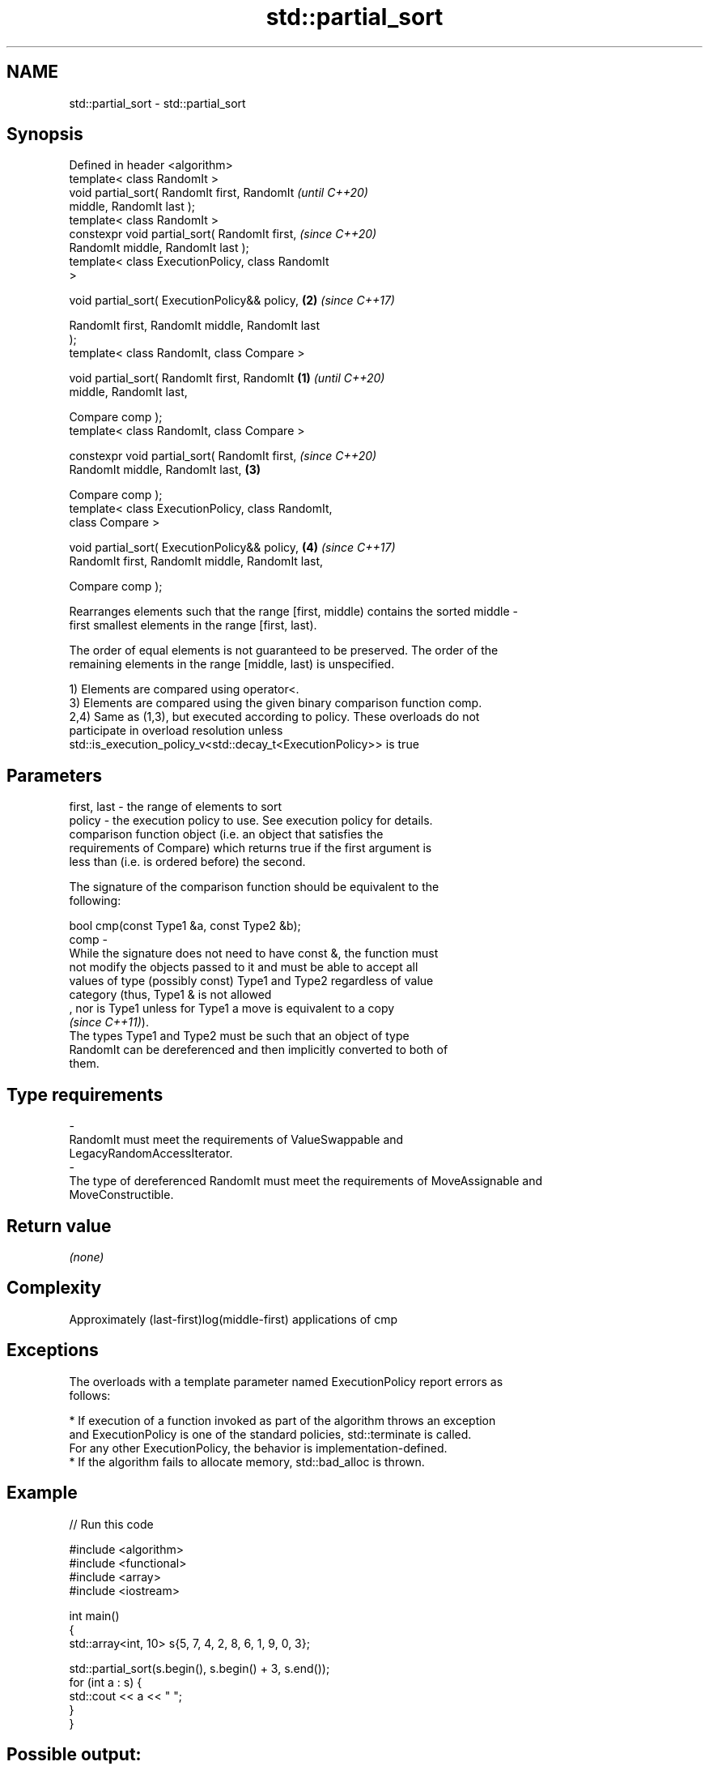 .TH std::partial_sort 3 "2019.08.27" "http://cppreference.com" "C++ Standard Libary"
.SH NAME
std::partial_sort \- std::partial_sort

.SH Synopsis
   Defined in header <algorithm>
   template< class RandomIt >
   void partial_sort( RandomIt first, RandomIt              \fI(until C++20)\fP
   middle, RandomIt last );
   template< class RandomIt >
   constexpr void partial_sort( RandomIt first,             \fI(since C++20)\fP
   RandomIt middle, RandomIt last );
   template< class ExecutionPolicy, class RandomIt
   >

   void partial_sort( ExecutionPolicy&& policy,         \fB(2)\fP \fI(since C++17)\fP

   RandomIt first, RandomIt middle, RandomIt last
   );
   template< class RandomIt, class Compare >

   void partial_sort( RandomIt first, RandomIt      \fB(1)\fP                   \fI(until C++20)\fP
   middle, RandomIt last,

   Compare comp );
   template< class RandomIt, class Compare >

   constexpr void partial_sort( RandomIt first,                           \fI(since C++20)\fP
   RandomIt middle, RandomIt last,                      \fB(3)\fP

   Compare comp );
   template< class ExecutionPolicy, class RandomIt,
   class Compare >

   void partial_sort( ExecutionPolicy&& policy,             \fB(4)\fP           \fI(since C++17)\fP
   RandomIt first, RandomIt middle, RandomIt last,

   Compare comp );

   Rearranges elements such that the range [first, middle) contains the sorted middle -
   first smallest elements in the range [first, last).

   The order of equal elements is not guaranteed to be preserved. The order of the
   remaining elements in the range [middle, last) is unspecified.

   1) Elements are compared using operator<.
   3) Elements are compared using the given binary comparison function comp.
   2,4) Same as (1,3), but executed according to policy. These overloads do not
   participate in overload resolution unless
   std::is_execution_policy_v<std::decay_t<ExecutionPolicy>> is true

.SH Parameters

   first, last -  the range of elements to sort
   policy      -  the execution policy to use. See execution policy for details.
                  comparison function object (i.e. an object that satisfies the
                  requirements of Compare) which returns true if the first argument is
                  less than (i.e. is ordered before) the second.

                  The signature of the comparison function should be equivalent to the
                  following:

                  bool cmp(const Type1 &a, const Type2 &b);
   comp        -
                  While the signature does not need to have const &, the function must
                  not modify the objects passed to it and must be able to accept all
                  values of type (possibly const) Type1 and Type2 regardless of value
                  category (thus, Type1 & is not allowed
                  , nor is Type1 unless for Type1 a move is equivalent to a copy
                  \fI(since C++11)\fP).
                  The types Type1 and Type2 must be such that an object of type
                  RandomIt can be dereferenced and then implicitly converted to both of
                  them. 
.SH Type requirements
   -
   RandomIt must meet the requirements of ValueSwappable and
   LegacyRandomAccessIterator.
   -
   The type of dereferenced RandomIt must meet the requirements of MoveAssignable and
   MoveConstructible.

.SH Return value

   \fI(none)\fP

.SH Complexity

   Approximately (last-first)log(middle-first) applications of cmp

.SH Exceptions

   The overloads with a template parameter named ExecutionPolicy report errors as
   follows:

     * If execution of a function invoked as part of the algorithm throws an exception
       and ExecutionPolicy is one of the standard policies, std::terminate is called.
       For any other ExecutionPolicy, the behavior is implementation-defined.
     * If the algorithm fails to allocate memory, std::bad_alloc is thrown.

.SH Example

   
// Run this code

 #include <algorithm>
 #include <functional>
 #include <array>
 #include <iostream>

 int main()
 {
     std::array<int, 10> s{5, 7, 4, 2, 8, 6, 1, 9, 0, 3};

     std::partial_sort(s.begin(), s.begin() + 3, s.end());
     for (int a : s) {
         std::cout << a << " ";
     }
 }

.SH Possible output:

 0 1 2 7 8 6 5 9 4 3

.SH See also

                     partially sorts the given range making sure that it is partitioned
   nth_element       by the given element
                     \fI(function template)\fP
   partial_sort_copy copies and partially sorts a range of elements
                     \fI(function template)\fP
                     sorts a range of elements while preserving order between equal
   stable_sort       elements
                     \fI(function template)\fP
   sort              sorts a range into ascending order
                     \fI(function template)\fP
